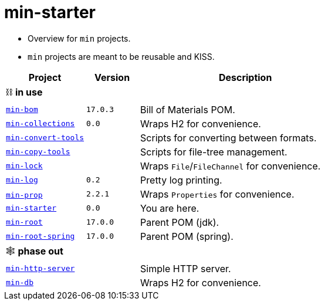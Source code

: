 = min-starter
:stylesheet: ../../shared/adoc-styles.css
:toc:
:toclevels: 4

* Overview for `min` projects.
* `min` projects are meant to be reusable and KISS.

[cols="3,2,8",options="header"]
|===
| Project  | Version | Description
3+| ⛓️ *in use*
| https://github.com/IO42630/min-bom[`min-bom`] | `17.0.3` | Bill of Materials POM.
| https://github.com/IO42630/min-collections[`min-collections`]  | `0.0` | Wraps H2 for convenience.
| https://github.com/IO42630/min-convert-tools[`min-convert-tools`]  | | Scripts for converting between formats.
| https://github.com/IO42630/min-copy-tools[`min-copy-tools`]  | | Scripts for file-tree management.
| https://github.com/IO42630/min-lock[`min-lock`] || Wraps `File`/`FileChannel` for convenience.
| https://github.com/IO42630/min-log[`min-log`] | `0.2` | Pretty log printing.
| https://github.com/IO42630/min-prop[`min-prop`]️ | `2.2.1` | Wraps `Properties` for convenience.
| https://github.com/IO42630/min-starter[`min-starter`] | `0.0` | You are here.
| https://github.com/IO42630/min-root[`min-root`] | `17.0.0` | Parent POM (jdk).
| https://github.com/IO42630/min-root-spring[`min-root-spring`] | `17.0.0` | Parent POM (spring).
3+| 🕸️ *phase out*
| https://github.com/IO42630/min-http-server[`min-http-server`]  | | Simple HTTP server.
| https://github.com/IO42630/min-db[`min-db`]   | | Wraps H2 for convenience.
|===
